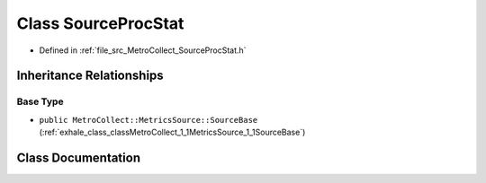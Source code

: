 .. _exhale_class_classMetroCollect_1_1MetricsSource_1_1SourceProcStat:

Class SourceProcStat
====================

- Defined in :ref:`file_src_MetroCollect_SourceProcStat.h`


Inheritance Relationships
-------------------------

Base Type
*********

- ``public MetroCollect::MetricsSource::SourceBase`` (:ref:`exhale_class_classMetroCollect_1_1MetricsSource_1_1SourceBase`)


Class Documentation
-------------------


.. doxygenclass:: MetroCollect::MetricsSource::SourceProcStat
   :members:
   :protected-members:
   :undoc-members: